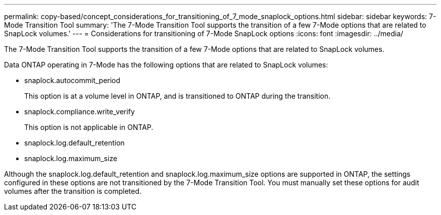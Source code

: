 ---
permalink: copy-based/concept_considerations_for_transitioning_of_7_mode_snaplock_options.html
sidebar: sidebar
keywords: 7-Mode Transition Tool
summary: 'The 7-Mode Transition Tool supports the transition of a few 7-Mode options that are related to SnapLock volumes.'
---
= Considerations for transitioning of 7-Mode SnapLock options
:icons: font
:imagesdir: ../media/

[.lead]
The 7-Mode Transition Tool supports the transition of a few 7-Mode options that are related to SnapLock volumes.

Data ONTAP operating in 7-Mode has the following options that are related to SnapLock volumes:

* snaplock.autocommit_period
+
This option is at a volume level in ONTAP, and is transitioned to ONTAP during the transition.

* snaplock.compliance.write_verify
+
This option is not applicable in ONTAP.

* snaplock.log.default_retention
* snaplock.log.maximum_size

Although the snaplock.log.default_retention and snaplock.log.maximum_size options are supported in ONTAP, the settings configured in these options are not transitioned by the 7-Mode Transition Tool. You must manually set these options for audit volumes after the transition is completed.
